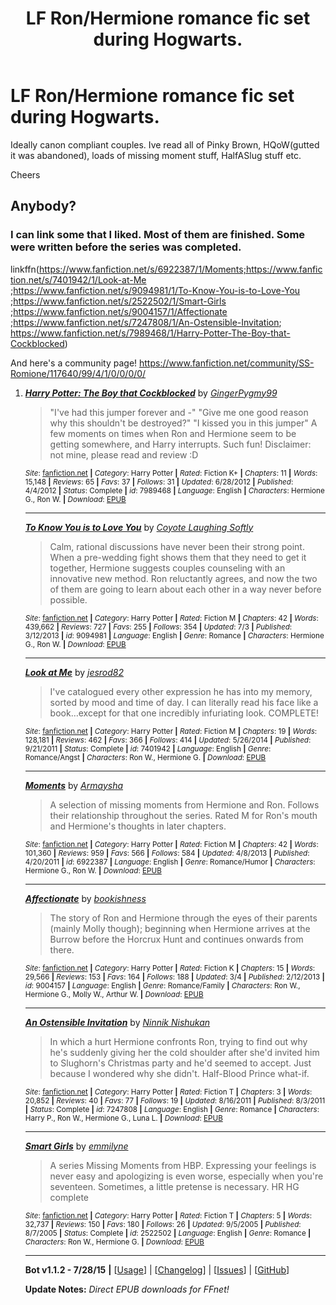 #+TITLE: LF Ron/Hermione romance fic set during Hogwarts.

* LF Ron/Hermione romance fic set during Hogwarts.
:PROPERTIES:
:Score: 5
:DateUnix: 1439374310.0
:DateShort: 2015-Aug-12
:FlairText: Request
:END:
Ideally canon compliant couples. Ive read all of Pinky Brown, HQoW(gutted it was abandoned), loads of missing moment stuff, HalfASlug stuff etc.

Cheers


** Anybody?
:PROPERTIES:
:Score: 1
:DateUnix: 1439451962.0
:DateShort: 2015-Aug-13
:END:

*** I can link some that I liked. Most of them are finished. Some were written before the series was completed.

linkffn([[https://www.fanfiction.net/s/6922387/1/Moments;https://www.fanfiction.net/s/7401942/1/Look-at-Me]] ;[[https://www.fanfiction.net/s/9094981/1/To-Know-You-is-to-Love-You]] ;[[https://www.fanfiction.net/s/2522502/1/Smart-Girls]] ;[[https://www.fanfiction.net/s/9004157/1/Affectionate]] ;[[https://www.fanfiction.net/s/7247808/1/An-Ostensible-Invitation]]; [[https://www.fanfiction.net/s/7989468/1/Harry-Potter-The-Boy-that-Cockblocked]])

And here's a community page! [[https://www.fanfiction.net/community/SS-Romione/117640/99/4/1/0/0/0/0/]]
:PROPERTIES:
:Author: Urukubarr
:Score: 2
:DateUnix: 1439524718.0
:DateShort: 2015-Aug-14
:END:

**** [[http://www.fanfiction.net/s/7989468/1/][*/Harry Potter: The Boy that Cockblocked/*]] by [[https://www.fanfiction.net/u/2884974/GingerPygmy99][/GingerPygmy99/]]

#+begin_quote
  "I've had this jumper forever and -" "Give me one good reason why this shouldn't be destroyed?" "I kissed you in this jumper" A few moments on times when Ron and Hermione seem to be getting somewhere, and Harry interrupts. Such fun! Disclaimer: not mine, please read and review :D
#+end_quote

^{/Site/: [[http://www.fanfiction.net/][fanfiction.net]] *|* /Category/: Harry Potter *|* /Rated/: Fiction K+ *|* /Chapters/: 11 *|* /Words/: 15,148 *|* /Reviews/: 65 *|* /Favs/: 37 *|* /Follows/: 31 *|* /Updated/: 6/28/2012 *|* /Published/: 4/4/2012 *|* /Status/: Complete *|* /id/: 7989468 *|* /Language/: English *|* /Characters/: Hermione G., Ron W. *|* /Download/: [[http://www.p0ody-files.com/ff_to_ebook/mobile/makeEpub.php?id=7989468][EPUB]]}

--------------

[[http://www.fanfiction.net/s/9094981/1/][*/To Know You is to Love You/*]] by [[https://www.fanfiction.net/u/4548380/Coyote-Laughing-Softly][/Coyote Laughing Softly/]]

#+begin_quote
  Calm, rational discussions have never been their strong point. When a pre-wedding fight shows them that they need to get it together, Hermione suggests couples counseling with an innovative new method. Ron reluctantly agrees, and now the two of them are going to learn about each other in a way never before possible.
#+end_quote

^{/Site/: [[http://www.fanfiction.net/][fanfiction.net]] *|* /Category/: Harry Potter *|* /Rated/: Fiction M *|* /Chapters/: 42 *|* /Words/: 439,662 *|* /Reviews/: 727 *|* /Favs/: 255 *|* /Follows/: 354 *|* /Updated/: 7/3 *|* /Published/: 3/12/2013 *|* /id/: 9094981 *|* /Language/: English *|* /Genre/: Romance *|* /Characters/: Hermione G., Ron W. *|* /Download/: [[http://www.p0ody-files.com/ff_to_ebook/mobile/makeEpub.php?id=9094981][EPUB]]}

--------------

[[http://www.fanfiction.net/s/7401942/1/][*/Look at Me/*]] by [[https://www.fanfiction.net/u/2641492/jesrod82][/jesrod82/]]

#+begin_quote
  I've catalogued every other expression he has into my memory, sorted by mood and time of day. I can literally read his face like a book...except for that one incredibly infuriating look. COMPLETE!
#+end_quote

^{/Site/: [[http://www.fanfiction.net/][fanfiction.net]] *|* /Category/: Harry Potter *|* /Rated/: Fiction M *|* /Chapters/: 19 *|* /Words/: 128,181 *|* /Reviews/: 462 *|* /Favs/: 366 *|* /Follows/: 414 *|* /Updated/: 5/26/2014 *|* /Published/: 9/21/2011 *|* /Status/: Complete *|* /id/: 7401942 *|* /Language/: English *|* /Genre/: Romance/Angst *|* /Characters/: Ron W., Hermione G. *|* /Download/: [[http://www.p0ody-files.com/ff_to_ebook/mobile/makeEpub.php?id=7401942][EPUB]]}

--------------

[[http://www.fanfiction.net/s/6922387/1/][*/Moments/*]] by [[https://www.fanfiction.net/u/2855300/Armaysha][/Armaysha/]]

#+begin_quote
  A selection of missing moments from Hermione and Ron. Follows their relationship throughout the series. Rated M for Ron's mouth and Hermione's thoughts in later chapters.
#+end_quote

^{/Site/: [[http://www.fanfiction.net/][fanfiction.net]] *|* /Category/: Harry Potter *|* /Rated/: Fiction M *|* /Chapters/: 42 *|* /Words/: 101,360 *|* /Reviews/: 959 *|* /Favs/: 566 *|* /Follows/: 584 *|* /Updated/: 4/8/2013 *|* /Published/: 4/20/2011 *|* /id/: 6922387 *|* /Language/: English *|* /Genre/: Romance/Humor *|* /Characters/: Hermione G., Ron W. *|* /Download/: [[http://www.p0ody-files.com/ff_to_ebook/mobile/makeEpub.php?id=6922387][EPUB]]}

--------------

[[http://www.fanfiction.net/s/9004157/1/][*/Affectionate/*]] by [[https://www.fanfiction.net/u/2989299/bookishness][/bookishness/]]

#+begin_quote
  The story of Ron and Hermione through the eyes of their parents (mainly Molly though); beginning when Hermione arrives at the Burrow before the Horcrux Hunt and continues onwards from there.
#+end_quote

^{/Site/: [[http://www.fanfiction.net/][fanfiction.net]] *|* /Category/: Harry Potter *|* /Rated/: Fiction K *|* /Chapters/: 15 *|* /Words/: 29,566 *|* /Reviews/: 153 *|* /Favs/: 164 *|* /Follows/: 188 *|* /Updated/: 3/4 *|* /Published/: 2/12/2013 *|* /id/: 9004157 *|* /Language/: English *|* /Genre/: Romance/Family *|* /Characters/: Ron W., Hermione G., Molly W., Arthur W. *|* /Download/: [[http://www.p0ody-files.com/ff_to_ebook/mobile/makeEpub.php?id=9004157][EPUB]]}

--------------

[[http://www.fanfiction.net/s/7247808/1/][*/An Ostensible Invitation/*]] by [[https://www.fanfiction.net/u/602928/Ninnik-Nishukan][/Ninnik Nishukan/]]

#+begin_quote
  In which a hurt Hermione confronts Ron, trying to find out why he's suddenly giving her the cold shoulder after she'd invited him to Slughorn's Christmas party and he'd seemed to accept. Just because I wondered why she didn't. Half-Blood Prince what-if.
#+end_quote

^{/Site/: [[http://www.fanfiction.net/][fanfiction.net]] *|* /Category/: Harry Potter *|* /Rated/: Fiction T *|* /Chapters/: 3 *|* /Words/: 20,852 *|* /Reviews/: 40 *|* /Favs/: 77 *|* /Follows/: 19 *|* /Updated/: 8/16/2011 *|* /Published/: 8/3/2011 *|* /Status/: Complete *|* /id/: 7247808 *|* /Language/: English *|* /Genre/: Romance *|* /Characters/: Harry P., Ron W., Hermione G., Luna L. *|* /Download/: [[http://www.p0ody-files.com/ff_to_ebook/mobile/makeEpub.php?id=7247808][EPUB]]}

--------------

[[http://www.fanfiction.net/s/2522502/1/][*/Smart Girls/*]] by [[https://www.fanfiction.net/u/725711/emmilyne][/emmilyne/]]

#+begin_quote
  A series Missing Moments from HBP. Expressing your feelings is never easy and apologizing is even worse, especially when you're seventeen. Sometimes, a little pretense is necessary. HR HG complete
#+end_quote

^{/Site/: [[http://www.fanfiction.net/][fanfiction.net]] *|* /Category/: Harry Potter *|* /Rated/: Fiction T *|* /Chapters/: 5 *|* /Words/: 32,737 *|* /Reviews/: 150 *|* /Favs/: 180 *|* /Follows/: 26 *|* /Updated/: 9/5/2005 *|* /Published/: 8/7/2005 *|* /Status/: Complete *|* /id/: 2522502 *|* /Language/: English *|* /Genre/: Romance *|* /Characters/: Ron W., Hermione G. *|* /Download/: [[http://www.p0ody-files.com/ff_to_ebook/mobile/makeEpub.php?id=2522502][EPUB]]}

--------------

*Bot v1.1.2 - 7/28/15* *|* [[[https://github.com/tusing/reddit-ffn-bot/wiki/Usage][Usage]]] | [[[https://github.com/tusing/reddit-ffn-bot/wiki/Changelog][Changelog]]] | [[[https://github.com/tusing/reddit-ffn-bot/issues/][Issues]]] | [[[https://github.com/tusing/reddit-ffn-bot/][GitHub]]]

*Update Notes:* /Direct EPUB downloads for FFnet!/
:PROPERTIES:
:Author: FanfictionBot
:Score: 1
:DateUnix: 1439524803.0
:DateShort: 2015-Aug-14
:END:
